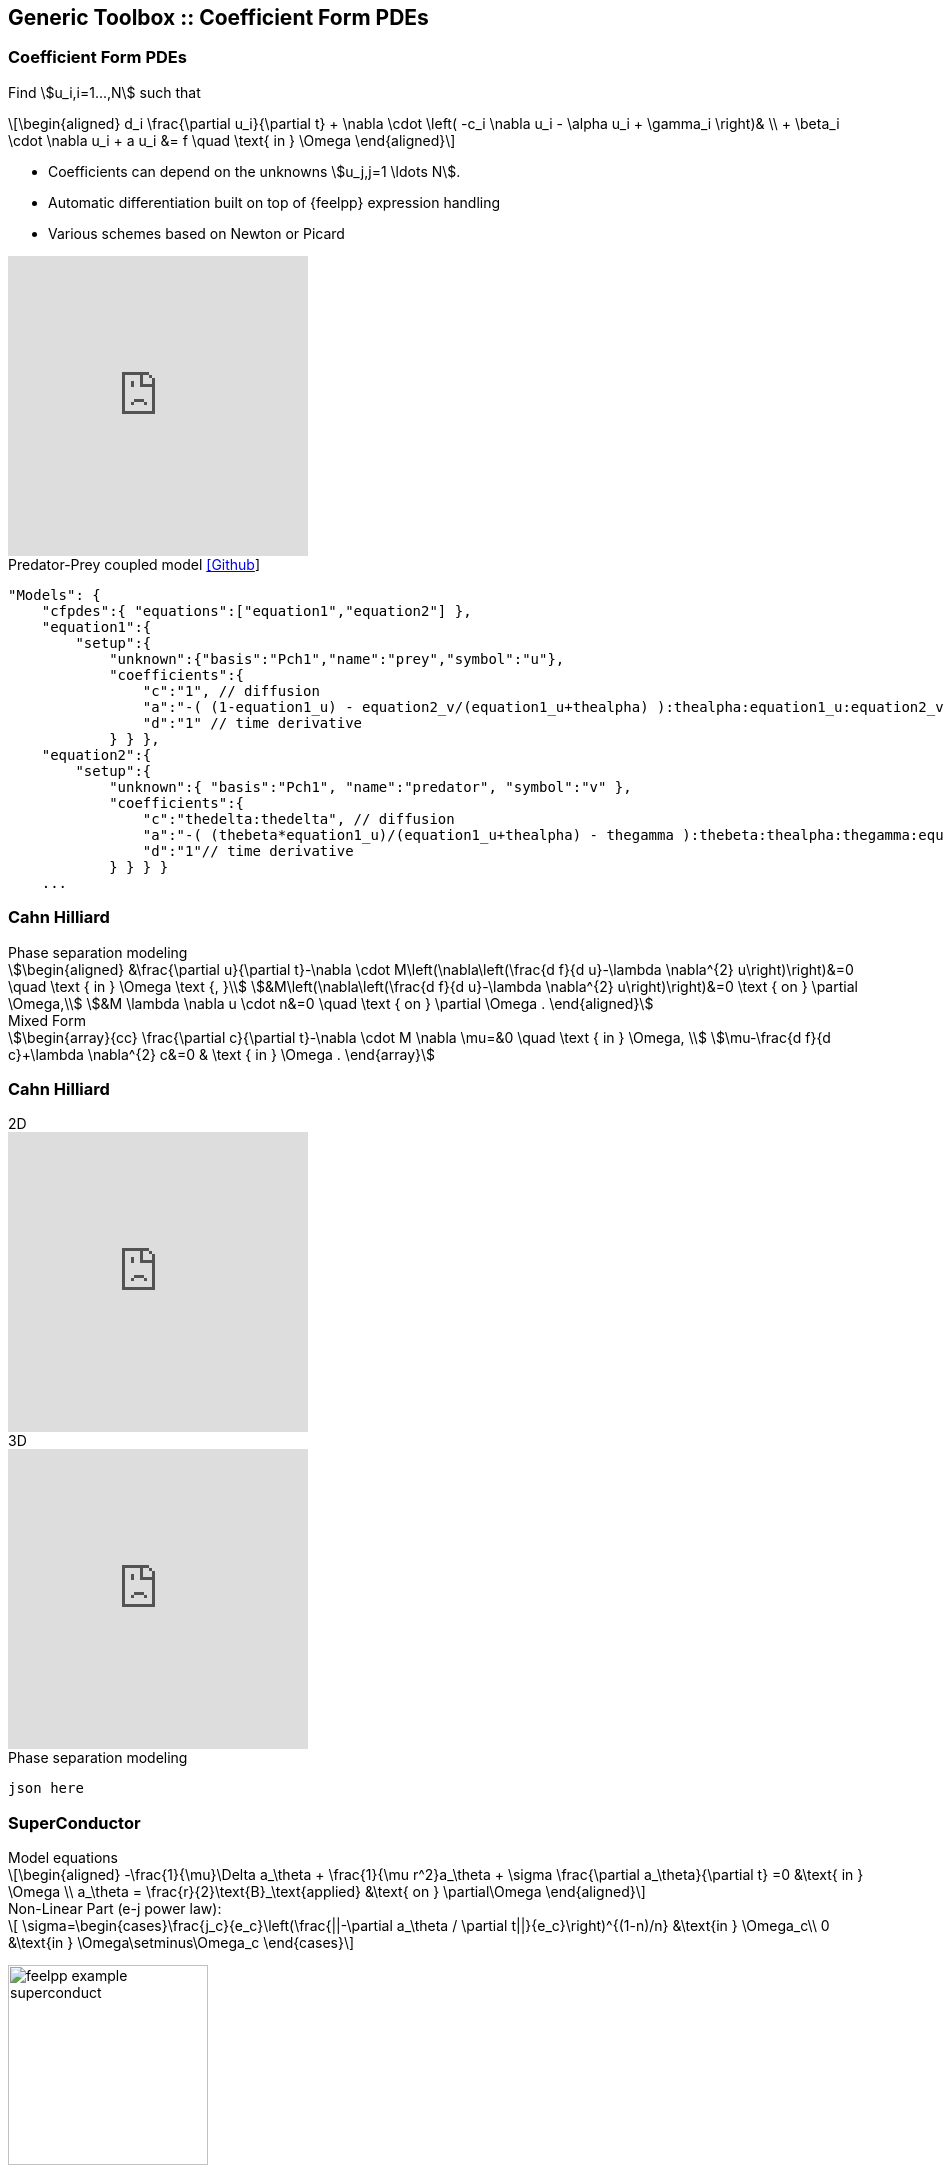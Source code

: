 
[.columns]
== Generic Toolbox :: Coefficient Form PDEs 

[%notitle]
[.columns]
===  Coefficient Form PDEs 

[.column.x-small.left.decentlightbg]
--
Find stem:[u_i,i=1...,N]  such that
[latexmath.xx-small]
++++
\begin{aligned}
d_i \frac{\partial u_i}{\partial t} + \nabla \cdot \left( -c_i \nabla u_i - \alpha u_i + \gamma_i \right)& \\
+ \beta_i \cdot \nabla u_i + a u_i &= f \quad \text{ in } \Omega
\end{aligned}
++++

* Coefficients can depend on the unknowns stem:[u_j,j=1 \ldots N].
* Automatic differentiation built on top of {feelpp} expression handling
* Various schemes based on Newton or Picard 
//* Space-time adaptation(coming soon in `develop` branch)

video::P-jOk82f8Ps[youtube, options="autoplay,loop,modest",height=300]
--
[.column.small.is-two-thirds]
--
.Predator-Prey coupled model link:https://github.com/feelpp/feelpp/tree/develop/toolboxes/coefficientformpdes/cases/predator-prey[[Github]]
[source,json]
----
"Models": {
    "cfpdes":{ "equations":["equation1","equation2"] },
    "equation1":{
        "setup":{
            "unknown":{"basis":"Pch1","name":"prey","symbol":"u"},
            "coefficients":{
                "c":"1", // diffusion
                "a":"-( (1-equation1_u) - equation2_v/(equation1_u+thealpha) ):thealpha:equation1_u:equation2_v", // life and death
                "d":"1" // time derivative
            } } },
    "equation2":{
        "setup":{
            "unknown":{ "basis":"Pch1", "name":"predator", "symbol":"v" },
            "coefficients":{
                "c":"thedelta:thedelta", // diffusion
                "a":"-( (thebeta*equation1_u)/(equation1_u+thealpha) - thegamma ):thebeta:thealpha:thegamma:equation1_u", // life and death
                "d":"1"// time derivative
            } } } }
    ...
----


--

[.columns]
=== Cahn Hilliard

[.column]
--
--
[.column.xx-small]
--
.Phase separation modeling
[stem]
++++
\begin{aligned}
&\frac{\partial u}{\partial t}-\nabla \cdot M\left(\nabla\left(\frac{d f}{d u}-\lambda \nabla^{2} u\right)\right)&=0 \quad \text { in } \Omega \text {, }\\
&M\left(\nabla\left(\frac{d f}{d u}-\lambda \nabla^{2} u\right)\right)&=0 \text { on } \partial \Omega,\\
&M \lambda \nabla u \cdot n&=0 \quad \text { on } \partial \Omega .
\end{aligned}
++++

.Mixed Form
[stem]
++++
\begin{array}{cc}
\frac{\partial c}{\partial t}-\nabla \cdot M \nabla \mu=&0 \quad \text { in } \Omega, \\
\mu-\frac{d f}{d c}+\lambda \nabla^{2} c&=0 & \text { in } \Omega .
\end{array}
++++
--

[.columns]
=== Cahn Hilliard

[.column]
--
.2D
video::ZNke5e7ElR4[youtube, opts="autoplay,loop,modest",height=300]
.3D
video::ZNke5e7ElR4[youtube, opts="autoplay,loop,modest",height=300]
--
[.column.xx-small]
--
.Phase separation modeling
[source,json]
----
json here
----
--


//+++++++++++++++++++++++++++++++++++++++++++++++++++++++++++++++++++++++
// 1st try : first column -> equations & picture, second column -> json
[%notitle]
[.columns]
=== SuperConductor
[.column.x-small.left.decentlightbg]
--
.Model equations
[latexmath.xx-small]
++++
\begin{aligned}
    -\frac{1}{\mu}\Delta a_\theta + \frac{1}{\mu r^2}a_\theta + \sigma \frac{\partial a_\theta}{\partial t} =0  &\text{ in } \Omega \\
    a_\theta = \frac{r}{2}\text{B}_\text{applied} &\text{ on } \partial\Omega
\end{aligned}
++++
.Non-Linear Part (e-j power law):
[latexmath.xx-small]
++++
    \sigma=\begin{cases}\frac{j_c}{e_c}\left(\frac{||-\partial a_\theta / \partial t||}{e_c}\right)^{(1-n)/n} &\text{in } \Omega_c\\
    0 &\text{in } \Omega\setminus\Omega_c \end{cases}
++++

image:Figures/feelpp/feelpp-example_superconduct.png[height=200]
--
[.column.small.is-two-thirds]
--
.Bulk Superconductor Model
[source,json]
----

"Models":{
    "cfpdes":{ "equations":"magnetic" },
    "magnetic":{
        "common":{"setup":{
            "unknown":{"basis":"Pch1","name":"Atheta","symbol":"Atheta"}
        }},
        "models":[{
            "name":"magnetic_Conductor",
            "materials":"Conductor",
            "setup":{"coefficients":{
                    "c":"x/mu:x:mu",
                    "a":"1/mu/x:mu:x",
                    "d":"materials_Conductor_sigma*x
                         :materials_Conductor_sigma:x"}}
        },{
            "name":"magnetic_Air",
            "materials":"Air",
            "setup":{"coefficients":{
                    "c":"x/mu:x:mu",
                    "a":"1/mu/x:mu:x"}}}
        ]}}
    ...
----
--
//+++++++++++++++++++++++++++++++++++++++++++++++++++++++++++++++++++++++

[.columns]
=== SuperConductor

[.column]
--
.2D
video::ZNke5e7ElR4[youtube, opts="autoplay,loop,modest",height=300]
.3D
video::ZNke5e7ElR4[youtube, opts="autoplay,loop,modest",height=300]
--
[.column.xx-small]
--
.Phase separation modeling
[source,json]
----
json here
----
--
